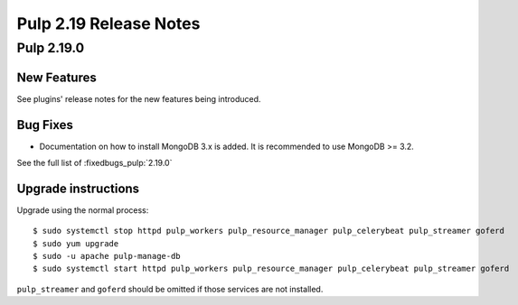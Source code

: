 =======================
Pulp 2.19 Release Notes
=======================


Pulp 2.19.0
===========

New Features
------------

See plugins' release notes for the new features being introduced.

Bug Fixes
---------

* Documentation on how to install MongoDB 3.x is added. It is recommended to use MongoDB >= 3.2.

See the full list of :fixedbugs_pulp:`2.19.0`

Upgrade instructions
--------------------

Upgrade using the normal process::

    $ sudo systemctl stop httpd pulp_workers pulp_resource_manager pulp_celerybeat pulp_streamer goferd
    $ sudo yum upgrade
    $ sudo -u apache pulp-manage-db
    $ sudo systemctl start httpd pulp_workers pulp_resource_manager pulp_celerybeat pulp_streamer goferd

``pulp_streamer`` and ``goferd`` should be omitted if those services are not installed.

